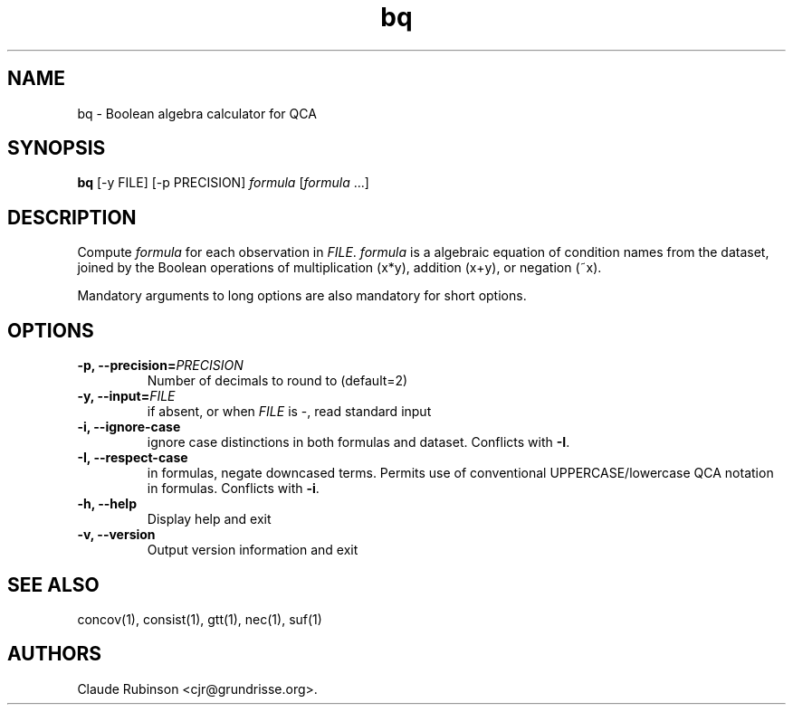 .TH "bq" "1" "" "acq manual" ""
.SH NAME
.PP
bq \- Boolean algebra calculator for QCA
.SH SYNOPSIS
.PP
\f[B]bq\f[] [\-y FILE] [\-p PRECISION] \f[I]formula\f[]
[\f[I]formula\f[]\ ...]
.SH DESCRIPTION
.PP
Compute \f[I]formula\f[] for each observation in \f[I]FILE\f[].
\f[I]formula\f[] is a algebraic equation of condition names from the
dataset, joined by the Boolean operations of multiplication (x*y),
addition (x+y), or negation (~x).
.PP
Mandatory arguments to long options are also mandatory for short
options.
.SH OPTIONS
.TP
.B \-p, \-\-precision=\f[I]PRECISION\f[]
Number of decimals to round to (default=2)
.RS
.RE
.TP
.B \-y, \-\-input=\f[I]FILE\f[]
if absent, or when \f[I]FILE\f[] is \-, read standard input
.RS
.RE
.TP
.B \-i, \-\-ignore\-case
ignore case distinctions in both formulas and dataset.
Conflicts with \f[B]\-I\f[].
.RS
.RE
.TP
.B \-I, \-\-respect\-case
in formulas, negate downcased terms.
Permits use of conventional UPPERCASE/lowercase QCA notation in
formulas.
Conflicts with \f[B]\-i\f[].
.RS
.RE
.TP
.B \-h, \-\-help
Display help and exit
.RS
.RE
.TP
.B \-v, \-\-version
Output version information and exit
.RS
.RE
.SH SEE ALSO
.PP
concov(1), consist(1), gtt(1), nec(1), suf(1)
.SH AUTHORS
Claude Rubinson <cjr\@grundrisse.org>.
